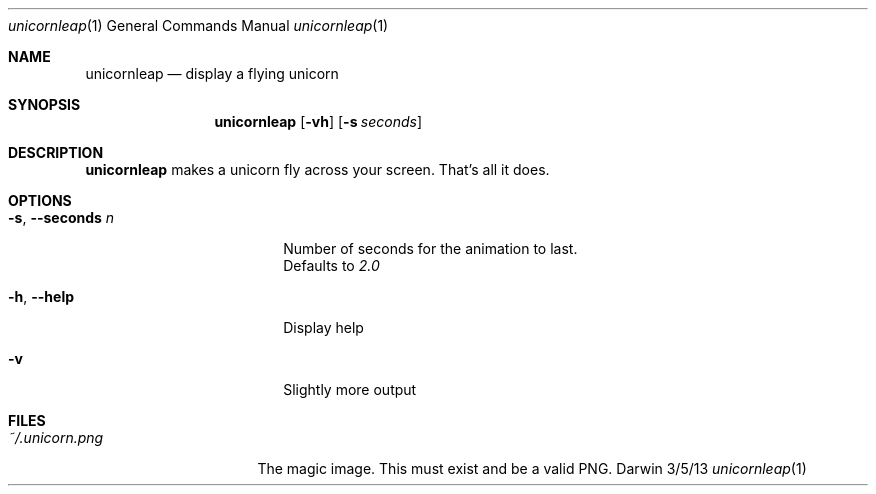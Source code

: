 .\"Modified from man(1) of FreeBSD, the NetBSD mdoc.template, and mdoc.samples.
.\"See Also:
.\"man mdoc.samples for a complete listing of options
.\"man mdoc for the short list of editing options
.\"/usr/share/misc/mdoc.template
.Dd 3/5/13
.Dt unicornleap 1
.Os Darwin
.Sh NAME
.Nm unicornleap
.Nd display a flying unicorn
.Sh SYNOPSIS
.Nm
.Op Fl vh                \" [-vh]
.Op Fl s Ar seconds      \" [-a path]
.Sh DESCRIPTION          \" Section Header - required - don't modify
.Nm
makes a unicorn fly across your screen. That's all it does.
.Sh OPTIONS
.Bl -tag -width "-s, --seconds n "
.It Fl s , \-seconds Ar n
Number of seconds for the animation to last.
.br
Defaults to
.Ar 2.0
.It Fl h , \-help
Display help
.It Fl v
Slightly more output
.El                      \" Ends the list
.Pp
.Sh FILES                \" File used or created by the topic of the man page
.Bl -tag -width "~/.unicorn.png" -compact
.It Pa ~/.unicorn.png
The magic image. This must exist and be a valid PNG.
.El                      \" Ends the list

